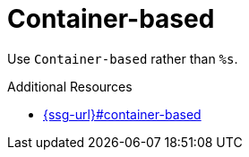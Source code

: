 :navtitle: Container-based
:keywords: reference, rule, Container-based

= Container-based

Use `Container-based` rather than `%s`.

.Additional Resources

* link:{ssg-url}#container-based[]

